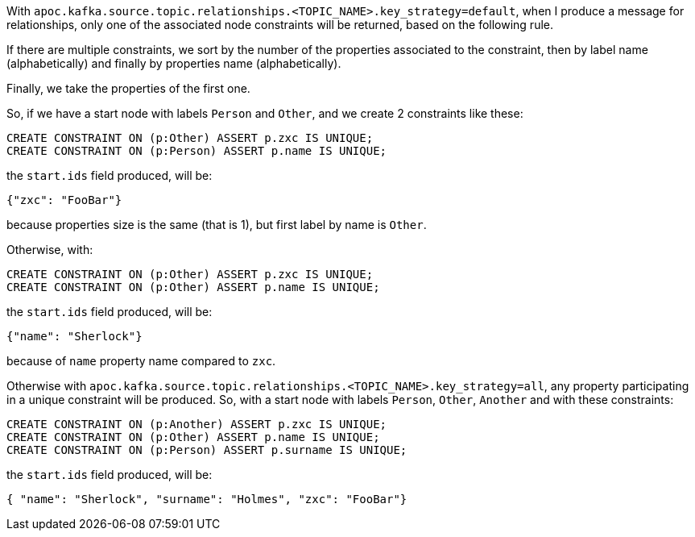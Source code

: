 With `apoc.kafka.source.topic.relationships.<TOPIC_NAME>.key_strategy=default`,
when I produce a message for relationships, only one of the associated node constraints will be returned,
based on the following rule.

If there are multiple constraints, we sort by the number of the properties associated to the constraint,
then by label name (alphabetically) and finally by properties name (alphabetically).

Finally, we take the properties of the first one.

So, if we have a start node with labels `Person` and `Other`,
and we create 2 constraints like these:

[source, cypher]
----
CREATE CONSTRAINT ON (p:Other) ASSERT p.zxc IS UNIQUE;
CREATE CONSTRAINT ON (p:Person) ASSERT p.name IS UNIQUE;
----

the `start.ids` field produced, will be:
[source,json]
----
{"zxc": "FooBar"}
----

because properties size is the same (that is 1), but first label by name is `Other`.

Otherwise, with:

[source, cypher]
----
CREATE CONSTRAINT ON (p:Other) ASSERT p.zxc IS UNIQUE;
CREATE CONSTRAINT ON (p:Other) ASSERT p.name IS UNIQUE;
----

the `start.ids` field produced, will be:
[source,json]
----
{"name": "Sherlock"}
----

because of `name` property name compared to `zxc`.


Otherwise with `apoc.kafka.source.topic.relationships.<TOPIC_NAME>.key_strategy=all`,
any property participating in a unique constraint will be produced.
So, with a start node with labels `Person`, `Other`, `Another` and with these constraints:

[source, cypher]
----
CREATE CONSTRAINT ON (p:Another) ASSERT p.zxc IS UNIQUE;
CREATE CONSTRAINT ON (p:Other) ASSERT p.name IS UNIQUE;
CREATE CONSTRAINT ON (p:Person) ASSERT p.surname IS UNIQUE;
----

the `start.ids` field produced, will be:
[source,json]
----
{ "name": "Sherlock", "surname": "Holmes", "zxc": "FooBar"}
----

